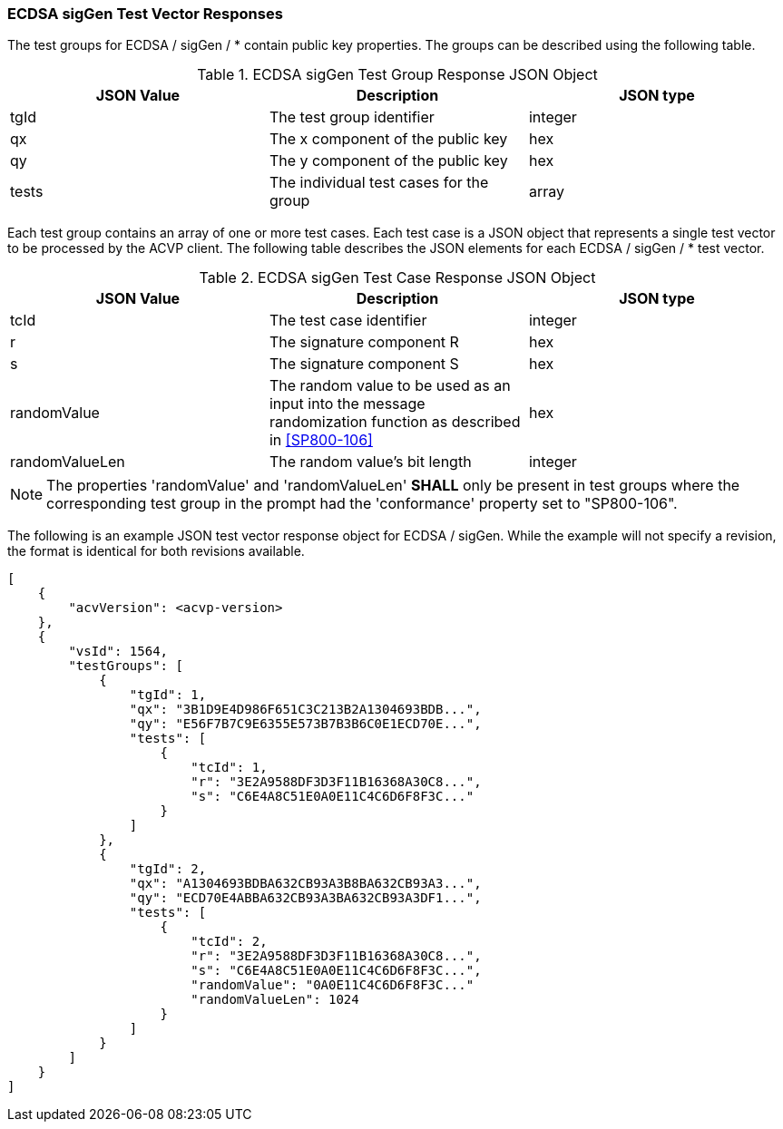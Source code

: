 [[ecdsa_sigGen_vector_responses]]
=== ECDSA sigGen Test Vector Responses

The test groups for ECDSA / sigGen / * contain public key properties. The groups can be described using the following table.

[[ecdsa_sigGen_group_table]]
.ECDSA sigGen Test Group Response JSON Object
|===
| JSON Value | Description | JSON type

| tgId | The test group identifier | integer
| qx | The x component of the public key | hex
| qy | The y component of the public key | hex
| tests | The individual test cases for the group | array
|===

Each test group contains an array of one or more test cases. Each test case is a JSON object that represents a single test vector to be processed by the ACVP client. The following table describes the JSON elements for each ECDSA / sigGen / * test vector.

[[ecdsa_sigGen_vs_tr_table]]
.ECDSA sigGen Test Case Response JSON Object
|===
| JSON Value | Description | JSON type

| tcId | The test case identifier | integer
| r | The signature component R | hex
| s | The signature component S | hex
| randomValue | The random value to be used as an input into the message randomization function as described in <<SP800-106>> | hex
| randomValueLen | The random value's bit length | integer
|===

NOTE: The properties 'randomValue' and 'randomValueLen' *SHALL* only be present in test groups where the corresponding test group in the prompt had the 'conformance' property set to "SP800-106".

The following is an example JSON test vector response object for ECDSA / sigGen. While the example will not specify a revision, the format is identical for both revisions available.

[source, json]
----
[
    {
        "acvVersion": <acvp-version>
    },
    {
        "vsId": 1564,
        "testGroups": [
            {
                "tgId": 1,
                "qx": "3B1D9E4D986F651C3C213B2A1304693BDB...",
                "qy": "E56F7B7C9E6355E573B7B3B6C0E1ECD70E...",
                "tests": [
                    {
                        "tcId": 1,
                        "r": "3E2A9588DF3D3F11B16368A30C8...",
                        "s": "C6E4A8C51E0A0E11C4C6D6F8F3C..."
                    }
                ]
            },
            {
                "tgId": 2,
                "qx": "A1304693BDBA632CB93A3B8BA632CB93A3...",
                "qy": "ECD70E4ABBA632CB93A3BA632CB93A3DF1...",
                "tests": [
                    {
                        "tcId": 2,
                        "r": "3E2A9588DF3D3F11B16368A30C8...",
                        "s": "C6E4A8C51E0A0E11C4C6D6F8F3C...",
                        "randomValue": "0A0E11C4C6D6F8F3C..."
                        "randomValueLen": 1024
                    }
                ]
            }
        ]
    }
]
----
